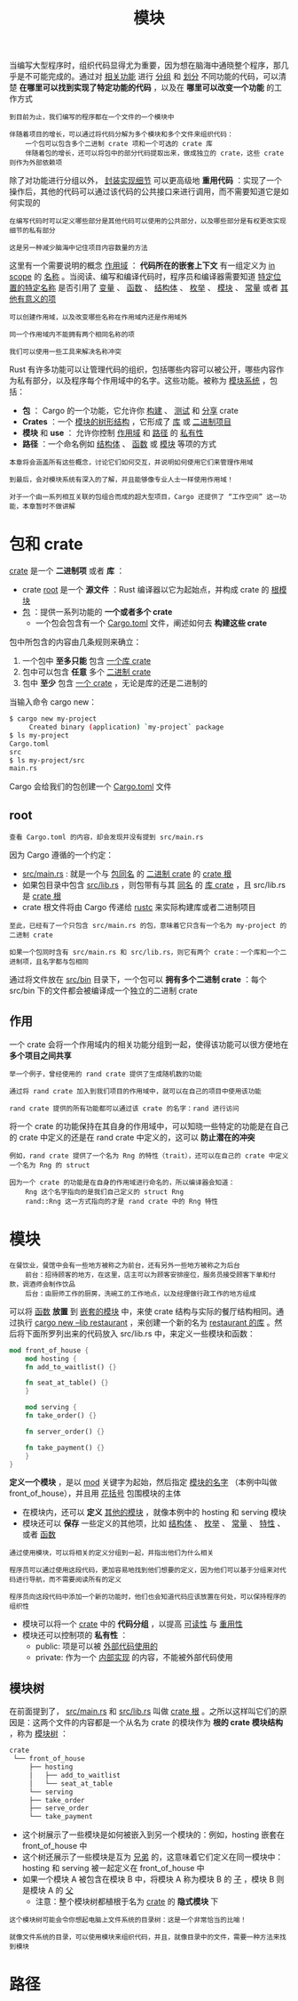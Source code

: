 #+TITLE: 模块
#+HTML_HEAD: <link rel="stylesheet" type="text/css" href="css/main.css" />
#+HTML_LINK_UP: pattern_match.html   
#+HTML_LINK_HOME: rust.html
#+OPTIONS: num:nil timestamp:nil ^:nil

当编写大型程序时，组织代码显得尤为重要，因为想在脑海中通晓整个程序，那几乎是不可能完成的。通过对 _相关功能_ 进行 _分组_ 和 _划分_ 不同功能的代码，可以清楚 *在哪里可以找到实现了特定功能的代码* ，以及在 *哪里可以改变一个功能* 的工作方式

#+BEGIN_EXAMPLE
  到目前为止，我们编写的程序都在一个文件的一个模块中

  伴随着项目的增长，可以通过将代码分解为多个模块和多个文件来组织代码：
      一个包可以包含多个二进制 crate 项和一个可选的 crate 库
      伴随着包的增长，还可以将包中的部分代码提取出来，做成独立的 crate，这些 crate 则作为外部依赖项
#+END_EXAMPLE
除了对功能进行分组以外， _封装实现细节_ 可以更高级地 *重用代码* ：实现了一个操作后，其他的代码可以通过该代码的公共接口来进行调用，而不需要知道它是如何实现的

#+BEGIN_EXAMPLE
  在编写代码时可以定义哪些部分是其他代码可以使用的公共部分，以及哪些部分是有权更改实现细节的私有部分

  这是另一种减少脑海中记住项目内容数量的方法
#+END_EXAMPLE

这里有一个需要说明的概念 _作用域_ ： *代码所在的嵌套上下文* 有一组定义为 _in scope_  的 _名称_ 。当阅读、编写和编译代码时，程序员和编译器需要知道 _特定位置的特定名称_ 是否引用了 _变量_ 、 _函数_ 、 _结构体_ 、 _枚举_ 、 _模块_ 、 _常量_ 或者 _其他有意义的项_ 

#+BEGIN_EXAMPLE
  可以创建作用域，以及改变哪些名称在作用域内还是作用域外

  同一个作用域内不能拥有两个相同名称的项

  我们可以使用一些工具来解决名称冲突
#+END_EXAMPLE

Rust 有许多功能可以让管理代码的组织，包括哪些内容可以被公开，哪些内容作为私有部分，以及程序每个作用域中的名字。这些功能。被称为 _模块系统_ ，包括：
+ *包* ： Cargo 的一个功能，它允许你 _构建_ 、 _测试_ 和 _分享_  crate
+ *Crates* ：一个 _模块的树形结构_ ，它形成了 _库_ 或 _二进制项目_ 
+ *模块* 和 *use* ： 允许你控制 _作用域_ 和 _路径_ 的 _私有性_ 
+ *路径* ：一个命名例如 _结构体_ 、 _函数_ 或 _模块_ 等项的方式

#+BEGIN_EXAMPLE
  本章将会涵盖所有这些概念，讨论它们如何交互，并说明如何使用它们来管理作用域

  到最后，会对模块系统有深入的了解，并且能够像专业人士一样使用作用域！

  对于一个由一系列相互关联的包组合而成的超大型项目，Cargo 还提供了 “工作空间” 这一功能，本章暂时不做讲解
#+END_EXAMPLE
* 包和 crate 
_crate_ 是一个 *二进制项* 或者 *库* ：
+ crate _root_ 是一个 *源文件* ：Rust 编译器以它为起始点，并构成 crate 的 _根模块_ 
+ _包_  ：提供一系列功能的 *一个或者多个 crate* 
   + 一个包会包含有一个 _Cargo.toml_ 文件，阐述如何去 *构建这些 crate* 

包中所包含的内容由几条规则来确立：
1. 一个包中 *至多只能* 包含 _一个库 crate_ 
2. 包中可以包含 *任意* 多个 _二进制 crate_ 
3. 包中 *至少* 包含 _一个 crate_ ，无论是库的还是二进制的

当输入命令 cargo new：
#+BEGIN_SRC sh 
  $ cargo new my-project
       Created binary (application) `my-project` package
  $ ls my-project
  Cargo.toml
  src
  $ ls my-project/src
  main.rs
#+END_SRC

Cargo 会给我们的包创建一个 _Cargo.toml_ 文件 

** root 
#+BEGIN_EXAMPLE
  查看 Cargo.toml 的内容，却会发现并没有提到 src/main.rs
#+END_EXAMPLE

因为 Cargo 遵循的一个约定：
+ _src/main.rs_ : 就是一个与 _包同名_ 的 _二进制 crate_ 的 _crate 根_
+ 如果包目录中包含 _src/lib.rs_ ，则包带有与其 _同名_ 的 _库 crate_ ，且 src/lib.rs 是 _crate 根_ 
+ crate 根文件将由 Cargo 传递给 _rustc_ 来实际构建库或者二进制项目

#+BEGIN_EXAMPLE
  至此，已经有了一个只包含 src/main.rs 的包，意味着它只含有一个名为 my-project 的二进制 crate

  如果一个包同时含有 src/main.rs 和 src/lib.rs，则它有两个 crate：一个库和一个二进制项，且名字都与包相同
#+END_EXAMPLE

通过将文件放在 _src/bin_ 目录下，一个包可以 *拥有多个二进制 crate* ：每个 src/bin 下的文件都会被编译成一个独立的二进制 crate
** 作用
一个 crate 会将一个作用域内的相关功能分组到一起，使得该功能可以很方便地在 *多个项目之间共享* 

#+BEGIN_EXAMPLE
  举一个例子，曾经使用的 rand crate 提供了生成随机数的功能

  通过将 rand crate 加入到我们项目的作用域中，就可以在自己的项目中使用该功能

  rand crate 提供的所有功能都可以通过该 crate 的名字：rand 进行访问
#+END_EXAMPLE

将一个 crate 的功能保持在其自身的作用域中，可以知晓一些特定的功能是在自己的 crate 中定义的还是在 rand crate 中定义的，这可以 *防止潜在的冲突* 

#+BEGIN_EXAMPLE
  例如，rand crate 提供了一个名为 Rng 的特性（trait），还可以在自己的 crate 中定义一个名为 Rng 的 struct

  因为一个 crate 的功能是在自身的作用域进行命名的，所以编译器会知道：
      Rng 这个名字指向的是我们自己定义的 struct Rng
      rand::Rng 这一方式指向的才是 rand crate 中的 Rng 特性
#+END_EXAMPLE
* 模块
#+BEGIN_EXAMPLE
  在餐饮业，餐馆中会有一些地方被称之为前台，还有另外一些地方被称之为后台
      前台：招待顾客的地方，在这里，店主可以为顾客安排座位，服务员接受顾客下单和付款，调酒师会制作饮品
      后台：由厨师工作的厨房，洗碗工的工作地点，以及经理做行政工作的地方组成
#+END_EXAMPLE

可以将 _函数_ *放置* 到 _嵌套的模块_ 中，来使 crate 结构与实际的餐厅结构相同。通过执行 _cargo new --lib restaurant_ ，来创建一个新的名为 _restaurant 的库_ 。然后将下面所罗列出来的代码放入 src/lib.rs 中，来定义一些模块和函数：

#+BEGIN_SRC rust 
  mod front_of_house {
      mod hosting {
	  fn add_to_waitlist() {}

	  fn seat_at_table() {}
      }

      mod serving {
	  fn take_order() {}

	  fn server_order() {}

	  fn take_payment() {}
      }
  }
#+END_SRC

*定义一个模块* ，是以 _mod_ 关键字为起始，然后指定 _模块的名字_ （本例中叫做 front_of_house），并且用 _花括号_ 包围模块的主体
  + 在模块内，还可以 *定义* _其他的模块_ ，就像本例中的 hosting 和 serving 模块
  + 模块还可以 *保存* 一些定义的其他项，比如 _结构体_ 、 _枚举_ 、 _常量_ 、 _特性_ 、或者 _函数_ 

#+BEGIN_EXAMPLE
  通过使用模块，可以将相关的定义分组到一起，并指出他们为什么相关

  程序员可以通过使用这段代码，更加容易地找到他们想要的定义，因为他们可以基于分组来对代码进行导航，而不需要阅读所有的定义

  程序员向这段代码中添加一个新的功能时，他们也会知道代码应该放置在何处，可以保持程序的组织性
#+END_EXAMPLE

+ 模块可以将一个 _crate_ 中的 *代码分组* ，以提高 _可读性_ 与 _重用性_ 
+ 模块还可以控制项的 *私有性* ：
  + public: 项是可以被 _外部代码使用的_
  + private: 作为一个 _内部实现_ 的内容，不能被外部代码使用

** 模块树
在前面提到了， _src/main.rs_ 和 _src/lib.rs_ 叫做 _crate 根_ 。之所以这样叫它们的原因是：这两个文件的内容都是一个从名为 crate 的模块作为 *根的 crate 模块结构* ，称为 _模块树_ ：

#+BEGIN_SRC sh 
  crate
   └── front_of_house
       ├── hosting
       │   ├── add_to_waitlist
       │   └── seat_at_table
       └── serving
	   ├── take_order
	   ├── serve_order
	   └── take_payment
#+END_SRC

+ 这个树展示了一些模块是如何被嵌入到另一个模块的：例如，hosting 嵌套在 front_of_house 中
+ 这个树还展示了一些模块是互为 _兄弟_  的，这意味着它们定义在同一模块中：hosting 和 serving 被一起定义在 front_of_house 中
+ 如果一个模块 A 被包含在模块 B 中，将模块 A 称为模块 B 的  _子_ ，模块 B 则是模块 A 的 _父_ 
   + 注意：整个模块树都植根于名为 _crate_ 的 *隐式模块* 下 

#+BEGIN_EXAMPLE
  这个模块树可能会令你想起电脑上文件系统的目录树：这是一个非常恰当的比喻！

  就像文件系统的目录，可以使用模块来组织代码，并且，就像目录中的文件，需要一种方法来找到模块
#+END_EXAMPLE
* 路径
